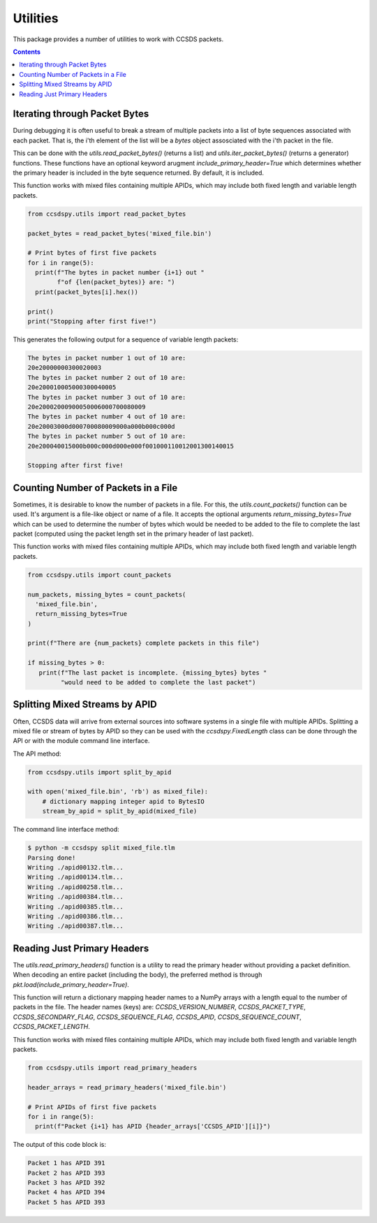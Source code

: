 .. _utils:

*********
Utilities
*********

This package provides a number of utilities to work with CCSDS packets.

.. contents::
   :depth: 2

Iterating through Packet Bytes
==============================
During debugging it is often useful to break a stream of multiple packets into a list of byte sequences associated with each packet. That is, the i'th element of the list will be a `bytes` object assosciated with the i'th packet in the file.

This can be done with the `utils.read_packet_bytes()` (returns a list) and `utils.iter_packet_bytes()` (returns a generator) functions. These functions have an optional keyword arugment `include_primary_header=True` which determines whether the primary header is included in the byte sequence returned. By default, it is included.

This function works with mixed files containing multiple APIDs, which may include both fixed length and variable length packets.

.. code-block:: python

  from ccsdspy.utils import read_packet_bytes

  packet_bytes = read_packet_bytes('mixed_file.bin')

  # Print bytes of first five packets
  for i in range(5):
    print(f"The bytes in packet number {i+1} out "
          f"of {len(packet_bytes)} are: ")
    print(packet_bytes[i].hex())

  print()
  print("Stopping after first five!")


This generates the following output for a sequence of variable length packets:

.. code-block::

  The bytes in packet number 1 out of 10 are:
  20e20000000300020003
  The bytes in packet number 2 out of 10 are:
  20e200010005000300040005
  The bytes in packet number 3 out of 10 are:
  20e20002000900050006000700080009
  The bytes in packet number 4 out of 10 are:
  20e20003000d000700080009000a000b000c000d
  The bytes in packet number 5 out of 10 are:
  20e200040015000b000c000d000e000f001000110012001300140015

  Stopping after first five!


Counting Number of Packets in a File
====================================
Sometimes, it is desirable to know  the number of packets in a file. For this, the `utils.count_packets()` function can be used. It's argument is a file-like object or name of a file. It accepts the optional arguments `return_missing_bytes=True` which can be used to determine the number of bytes which would be needed to be added to the file to complete the last packet (computed using the packet length set in the primary header of last packet).

This function works with mixed files containing multiple APIDs, which may include both fixed length and variable length packets.


.. code-block:: python

  from ccsdspy.utils import count_packets

  num_packets, missing_bytes = count_packets(
    'mixed_file.bin',
    return_missing_bytes=True
  )

  print(f"There are {num_packets} complete packets in this file")

  if missing_bytes > 0:
     print(f"The last packet is incomplete. {missing_bytes} bytes "
           "would need to be added to complete the last packet")

  
Splitting Mixed Streams by APID
===============================
Often, CCSDS data will arrive from external sources into software systems in a single file with multiple APIDs.
Splitting a mixed file or stream of bytes by APID so they can be used with the `ccsdspy.FixedLength` class can be done through the API or with the module command line interface.

The API method:

.. code-block:: python

  from ccsdspy.utils import split_by_apid

  with open('mixed_file.bin', 'rb') as mixed_file):
      # dictionary mapping integer apid to BytesIO
      stream_by_apid = split_by_apid(mixed_file)

The command line interface method:
  
.. code-block::

   $ python -m ccsdspy split mixed_file.tlm
   Parsing done!
   Writing ./apid00132.tlm...
   Writing ./apid00134.tlm...
   Writing ./apid00258.tlm...
   Writing ./apid00384.tlm...
   Writing ./apid00385.tlm...
   Writing ./apid00386.tlm...
   Writing ./apid00387.tlm...


Reading Just Primary Headers
============================
The `utils.read_primary_headers()` function is a utility to read the primary header without providing a packet definition. When decoding an entire packet (including the body), the preferred method is through `pkt.load(include_primary_header=True)`.

This function will return a dictionary mapping header names to a NumPy arrays with a length equal to the number of packets in the file. The header names (keys) are: `CCSDS_VERSION_NUMBER`, `CCSDS_PACKET_TYPE`, `CCSDS_SECONDARY_FLAG`, `CCSDS_SEQUENCE_FLAG`, `CCSDS_APID`, `CCSDS_SEQUENCE_COUNT`, `CCSDS_PACKET_LENGTH`.

This function works with mixed files containing multiple APIDs, which may include both fixed length and variable length packets.

.. code-block:: python

  from ccsdspy.utils import read_primary_headers

  header_arrays = read_primary_headers('mixed_file.bin')

  # Print APIDs of first five packets
  for i in range(5):
    print(f"Packet {i+1} has APID {header_arrays['CCSDS_APID'][i]}")


The output of this code block is:

.. code-block::

  Packet 1 has APID 391
  Packet 2 has APID 393
  Packet 3 has APID 392
  Packet 4 has APID 394
  Packet 5 has APID 393
